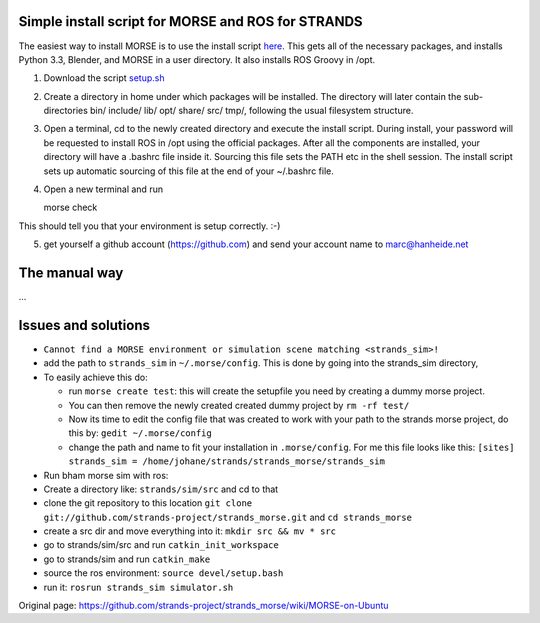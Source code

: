 Simple install script for MORSE and ROS for STRANDS
---------------------------------------------------

The easiest way to install MORSE is to use the install script
`here <https://gist.github.com/cburbridge/5782900#file-setup-sh>`__.
This gets all of the necessary packages, and installs Python 3.3,
Blender, and MORSE in a user directory. It also installs ROS Groovy in
/opt.

1. Download the script
   `setup.sh <https://gist.github.com/cburbridge/5782900#file-setup-sh>`__
2. Create a directory in home under which packages will be installed.
   The directory will later contain the sub-directories bin/ include/
   lib/ opt/ share/ src/ tmp/, following the usual filesystem structure.
3. Open a terminal, cd to the newly created directory and execute the
   install script. During install, your password will be requested to
   install ROS in /opt using the official packages. After all the
   components are installed, your directory will have a .bashrc file
   inside it. Sourcing this file sets the PATH etc in the shell session.
   The install script sets up automatic sourcing of this file at the end
   of your ~/.bashrc file.
4. Open a new terminal and run

   morse check

This should tell you that your environment is setup correctly. :-)

5. get yourself a github account (https://github.com) and send your
   account name to marc@hanheide.net

The manual way
--------------

...

Issues and solutions
--------------------

-  ``Cannot find a MORSE environment or simulation scene matching <strands_sim>!``
-  add the path to ``strands_sim`` in ``~/.morse/config``. This is done
   by going into the strands\_sim directory,
-  To easily achieve this do:

   -  run ``morse create test``: this will create the setupfile you need
      by creating a dummy morse project.
   -  You can then remove the newly created created dummy project by
      ``rm -rf test/``
   -  Now its time to edit the config file that was created to work with
      your path to the strands morse project, do this by:
      ``gedit ~/.morse/config``
   -  change the path and name to fit your installation in
      ``.morse/config``. For me this file looks like this:
      ``[sites]     strands_sim = /home/johane/strands/strands_morse/strands_sim``

-  Run bham morse sim with ros:
-  Create a directory like: ``strands/sim/src`` and cd to that
-  clone the git repository to this location
   ``git clone git://github.com/strands-project/strands_morse.git`` and
   ``cd strands_morse``
-  create a src dir and move everything into it:
   ``mkdir src && mv * src``
-  go to strands/sim/src and run ``catkin_init_workspace``
-  go to strands/sim and run ``catkin_make``
-  source the ros environment: ``source devel/setup.bash``
-  run it: ``rosrun strands_sim simulator.sh``



Original page: https://github.com/strands-project/strands_morse/wiki/MORSE-on-Ubuntu